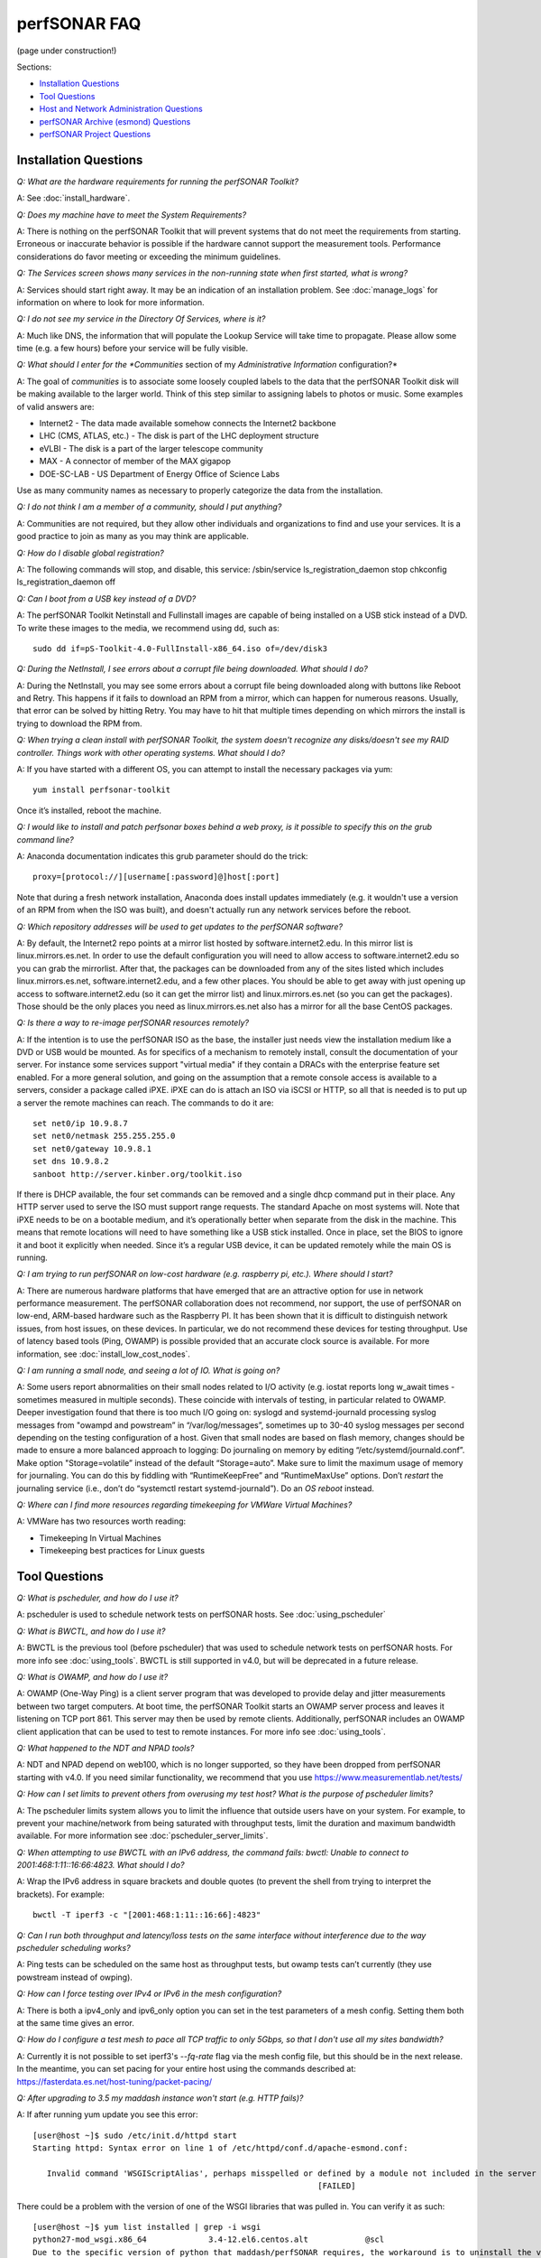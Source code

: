 **************
perfSONAR FAQ
**************

(page under construction!)

Sections:

- `Installation Questions`_
- `Tool Questions`_
- `Host and Network Administration Questions`_
- `perfSONAR Archive (esmond) Questions`_
- `perfSONAR Project Questions`_


Installation Questions
----------------------------

*Q: What are the hardware requirements for running the perfSONAR Toolkit?*

A: See :doc:`install_hardware`. 

*Q: Does my machine have to meet the System Requirements?*

A: There is nothing on the perfSONAR Toolkit that will prevent systems that do not meet the requirements from starting. Erroneous or inaccurate behavior is possible if the hardware cannot support the measurement tools. Performance considerations do favor meeting or exceeding the minimum guidelines.

*Q: The Services screen shows many services in the non-running state when first started, what is wrong?*

A: Services should start right away. It may be an indication of an installation problem. See :doc:`manage_logs` for information on where to look for more information.

*Q: I do not see my service in the Directory Of Services, where is it?*

A: Much like DNS, the information that will populate the Lookup Service will take time to propagate. Please allow some time (e.g. a few hours) before your service will be fully visible.

*Q: What should I enter for the *Communities* section of my *Administrative Information* configuration?*

A: The goal of *communities* is to associate some loosely coupled labels to the data that the perfSONAR Toolkit disk will be making available to the larger world. Think of this step similar to assigning labels to photos or music. Some examples of valid answers are:

- Internet2 - The data made available somehow connects the Internet2 backbone
- LHC (CMS, ATLAS, etc.) - The disk is part of the LHC deployment structure
- eVLBI - The disk is a part of the larger telescope community
- MAX - A connector of member of the MAX gigapop
- DOE-SC-LAB - US Department of Energy Office of Science Labs

Use as many community names as necessary to properly categorize the data from the installation.

*Q: I do not think I am a member of a community, should I put anything?*

A: Communities are not required, but they allow other individuals and organizations to find and use your services. It is a good practice to join as many as you may think are applicable.

*Q: How do I disable global registration?*

A: The following commands will stop, and disable, this service:
/sbin/service ls_registration_daemon stop
chkconfig ls_registration_daemon off


*Q: Can I boot from a USB key instead of a DVD?*

A: The perfSONAR Toolkit Netinstall and Fullinstall images are capable of being installed on a USB stick instead of a DVD. To write these images to the media, we recommend using dd, such as::
 
 sudo dd if=pS-Toolkit-4.0-FullInstall-x86_64.iso of=/dev/disk3
 

*Q: During the NetInstall, I see errors about a corrupt file being downloaded. What should I do?*

A: During the NetInstall, you may see some errors about a corrupt file being downloaded along with buttons like Reboot and Retry. This happens if it fails to download an RPM from a mirror, which can happen for numerous reasons. Usually, that error can be solved by hitting Retry. You may have to hit that multiple times depending on which mirrors the install is trying to download the RPM from.

*Q: When trying a clean install with perfSONAR Toolkit, the system doesn't recognize any disks/doesn't see my RAID controller. Things work with other operating systems. What should I do?*

A: If you have started with a different OS, you can attempt to install the necessary packages via yum::

 yum install perfsonar-toolkit

Once it’s installed, reboot the machine.


*Q: I would like to install and patch perfsonar boxes behind a web proxy, is it possible to specify this on the grub command line?*

A: Anaconda documentation indicates this grub parameter should do the trick::
 
 proxy=[protocol://][username[:password]@]host[:port]
 
Note that during a fresh network installation, Anaconda does install updates immediately (e.g. it wouldn't use a version of an RPM from when the ISO was built), and doesn't actually run any network services before the reboot. 
 
*Q: Which repository addresses will be used to get updates to the perfSONAR software?*

A: By default, the Internet2 repo points at a mirror list hosted by software.internet2.edu. In this mirror list is linux.mirrors.es.net. In order to use the default configuration you will need to allow access to software.internet2.edu so you can grab the mirrorlist. After that, the packages can be downloaded from any of the sites listed which includes linux.mirrors.es.net, software.internet2.edu, and a few other places. You should be able to get away with just opening up access to software.internet2.edu (so it can get the mirror list) and linux.mirrors.es.net (so you can get the packages). 
Those should be the only places you need as linux.mirrors.es.net also has a mirror for all the base CentOS packages.

*Q: Is there a way to re-image perfSONAR resources remotely?*

A: If the intention is to use the perfSONAR ISO as the base, the installer just needs view the installation medium like a DVD or USB would be mounted.
As for specifics of a mechanism to remotely install, consult the documentation of your server. For instance some services support "virtual media" if they contain a DRACs with the enterprise feature set enabled.
For a more general solution, and going on the assumption that a remote console access is available to a servers, consider a package called iPXE. iPXE can do is attach an ISO via iSCSI or HTTP, so all that is needed is to put up a server the remote machines can reach. The commands to do it are::

 set net0/ip 10.9.8.7
 set net0/netmask 255.255.255.0
 set net0/gateway 10.9.8.1
 set dns 10.9.8.2
 sanboot http://server.kinber.org/toolkit.iso

If there is DHCP available, the four set commands can be removed and a single dhcp command put in their place. Any HTTP server used to serve the ISO must support range requests. The standard Apache on most systems will.
Note that iPXE needs to be on a bootable medium, and it’s operationally better when separate from the disk in the machine. This means that remote locations will need to have something like a USB stick installed. Once in place, set the BIOS to ignore it and boot it explicitly when needed. Since it’s a regular USB device, it can be updated remotely while the main OS is running.



*Q: I am trying to run perfSONAR on low-cost hardware (e.g. raspberry pi, etc.). Where should I start?*

A: There are numerous hardware platforms that have emerged that are an attractive option for use in network performance measurement. The perfSONAR collaboration does not recommend, nor support, the use of perfSONAR on low-end, ARM-based hardware such as the Raspberry PI. It has been shown that it is difficult to distinguish network issues, from host issues, on these devices. In particular, we do not recommend these devices for testing throughput. Use of latency based tools (Ping, OWAMP) is possible provided that an accurate clock source is available.
For more information, see :doc:`install_low_cost_nodes`.


*Q: I am running a small node, and seeing a lot of IO. What is going on?*

A: Some users report abnormalities on their small nodes related to I/O activity (e.g. iostat reports long w_await times - sometimes measured in multiple seconds). These coincide with intervals of testing, in particular related to OWAMP.
Deeper investigation found that there is too much I/O going on: syslogd and systemd-journald processing syslog messages from "owampd and powstream” in “/var/log/messages”, sometimes up to 30-40 syslog messages per second depending on the testing configuration of a host. Given that small nodes are based on flash memory, changes should be made to ensure a more balanced approach to logging:
Do journaling on memory by editing “/etc/systemd/journald.conf”.
Make option "Storage=volatile” instead of the default “Storage=auto”. Make sure to limit the maximum usage of memory for journaling. You can do this by fiddling with “RuntimeKeepFree” and “RuntimeMaxUse” options.
Don’t *restart* the journaling service (i.e., don’t do “systemctl restart systemd-journald”). Do an *OS reboot* instead.


*Q: Where can I find more resources regarding timekeeping for VMWare Virtual Machines?*

A: VMWare has two resources worth reading:

- Timekeeping In Virtual Machines
- Timekeeping best practices for Linux guests



Tool Questions
----------------

*Q: What is pscheduler, and how do I use it?*

A: pscheduler is used to schedule network tests on perfSONAR hosts. See :doc:`using_pscheduler`

*Q: What is BWCTL, and how do I use it?*

A: BWCTL is the previous tool (before pscheduler) that was used to schedule network tests on perfSONAR hosts.
For more info see :doc:`using_tools`. BWCTL is still supported in v4.0, but will be deprecated in a future release.


*Q: What is OWAMP, and how do I use it?*

A: OWAMP (One-Way Ping) is a client server program that was developed to provide delay and jitter measurements between two target computers. At boot time, the perfSONAR Toolkit starts an OWAMP server process and leaves it listening on TCP port 861. This server may then be used by remote clients. Additionally, perfSONAR includes an OWAMP client application that can be used to test to remote instances. For more info see :doc:`using_tools`.

*Q: What happened to the NDT and NPAD tools?*

A: NDT and NPAD depend on web100, which is no longer supported, so they have been dropped from perfSONAR starting with v4.0. 
If you need similar functionality, we recommend that you use https://www.measurementlab.net/tests/


*Q: How can I set limits to prevent others from overusing my test host? What is the purpose of pscheduler limits?* 

A: The pscheduler limits system allows you to limit the influence that outside users have on your system. 
For example, to prevent your machine/network from being saturated with throughput tests, limit the duration and maximum bandwidth available. For more information see :doc:`pscheduler_server_limits`.


*Q: When attempting to use BWCTL with an IPv6 address, the command fails: bwctl: Unable to connect to 2001:468:1:11::16:66:4823. What should I do?*

A: Wrap the IPv6 address in square brackets and double quotes (to prevent the shell from trying to interpret the brackets). For example::

 bwctl -T iperf3 -c "[2001:468:1:11::16:66]:4823"


*Q: Can I run both throughput and latency/loss tests on the same interface without interference due to the way pscheduler scheduling works?*

A: Ping tests can be scheduled on the same host as throughput tests, but owamp tests can’t currently (they use powstream instead of owping).


*Q: How can I force testing over IPv4 or IPv6 in the mesh configuration?*

A: There is both a ipv4_only and ipv6_only option you can set in the test parameters of a mesh config. Setting them both at the same time gives an error.

*Q: How do I configure a test mesh to pace all TCP traffic to only 5Gbps, so that I don't use all my sites bandwidth?*

A: Currently it is not possible to set iperf3's *--fq-rate* flag via the mesh config file, but this should be in the next release. In the meantime, you can set pacing for your entire host using the commands described
at: https://fasterdata.es.net/host-tuning/packet-pacing/


*Q: After upgrading to 3.5 my maddash instance won't start (e.g. HTTP fails)?*

A: If after running yum update you see this error::

 [user@host ~]$ sudo /etc/init.d/httpd start
 Starting httpd: Syntax error on line 1 of /etc/httpd/conf.d/apache-esmond.conf:

    Invalid command 'WSGIScriptAlias', perhaps misspelled or defined by a module not included in the server configuration
                                                             [FAILED]
   
There could be a problem with the version of one of the WSGI libraries that was pulled in. You can verify it as such::

    [user@host ~]$ yum list installed | grep -i wsgi
    python27-mod_wsgi.x86_64             3.4-12.el6.centos.alt            @scl
    Due to the specific version of python that maddash/perfSONAR requires, the workaround is to uninstall the version above, and use the version found in the perfSONAR repository:
    [user@host ~]$  sudo yum erase "python27-mod_wsgi*"
    [user@host ~]$  sudo yum --disablerepo="*" --enablerepo="Internet2" --enablerepo="base" install esmond
    Then restart cassandra, and start httpd
    [user@host ~]$  sudo /sbin/service cassandra stop
    Shutdown Cassandra: OK
    [user@host ~]$  sudo /sbin/service cassandra start
    Starting Cassandra: OK
    [user@host ~]$  sudo /sbin/service httpd start
    Starting httpd: [ OK ]



*Q: I want to operate a "Dynamic" Maddash Mesh with hosts from a lookup service. Where do I start?*

A: There is information on this method of mesh configuration available at the following link:

- :doc:`multi_mesh_autoconfig`

The server and agent each have needs regarding the definition of tests, information on each can be found via these links:

- :doc:`multi_mesh_server_config`
- :doc:`multi_mesh_agent_config`

*Q: If you have made manual changes to regular_testing.conf to point to a different MA (or multiple MAs), and you subsequently change test configurations through the GUI, does this leave your MA customizations alone?*

A: Yes. The GUI leaves all measurement_archive blocks alone.


*Q: Why do I get such weird results when I test from a 10G connected host to 1G connected host?*

A: See https://fasterdata.es.net/performance-testing/troubleshooting/interface-speed-mismatch/


*Q: My perfSONAR results show consistent line-rate performance, but a researcher at my site is reporting really poor performance, what gives?*

A: perfSONAR is designed to give a "best case scenario" test result for end to end testing:
perfSONAR is typically installed on well-provisioned server-class hardware that contains adequate CPU, memory, and NIC support
The perfSONAR toolkit follows this recommended host tuning: https://fasterdata.es.net/host-tuning/linux/

pscheduler's throughput tests invoke "memory to memory" test tools. 
perfSONAR typically runs short single streamed TCP tests.
The user of a network may not have a machine that is as tuned as a perfSONAR node, could be using an application that is incorrect for the job of data movement, and may have a bottleneck due to storage performance. Consider all of these factors when working with them to identify performance issues. It is often the case that the 'network' may be working fine, but the host and software infrastructure need additional attention.

*Q: How do I change the default tool used in a test mesh?* 

A: The file resides at: /etc/perfsonar/regulartesting.conf

*Q: Is there a way to visualize GridFTP results in Maddash?* 

A: Please see documentation at http://software.es.net/esmond/perfsonar_gridftp.html



Host and Network Administration Questions
------------------------------------------


*Q: Where are the relevant logs for perfSONAR services?*

A: Please see :doc:`manage_logs` for more information. 


*Q: Can I Use a firewall?*

A: Please see :doc:`manage_security`.


*Q: How many NTP servers do I need, can I select them all?*

A: It is recommended that 4 to 5 close and active servers be used. The Select Closest Servers button will help with this decision. Note that some servers may not be available due to routing restrictions (e.g. non-R&E networks vs R&E networks - a common problem for Internet2 and ESnet servers).

*Q: When setting up a dual homed host, how can one get individual tests to use one interface or another?*

A: See :doc:`manage_dual_xface`.
 

*Q: How do I change the MTU for a device?*

A: Changing the MTU on your perfSONAR host should only be done if the underlying network supports the chosen size. Please work with your local network staff before making this change on any host.
You can view the MTU of your network devices by executing the /sbin/ifconfig command.
To temporarily change the MTU for a device, you use the ifconfig command and specify the device and the new MTU. For example: ifconfig eth0 mtu 9000 up
 
To make these changes permanent you need to modify the specific devices configuration file. These files are in /etc/sysconfig/network-scripts/ and have names like ifcfg-eth0 for the device eth0 and ifcfg-eth1 for eth1.
 
For example you could add the line MTU="9000" for IPv4 or IPV6_MTU="9000" for IPv6 to /etc/sysconfig/network-scripts/ifcfg-eth0.
After making the changes you need to restart the network services by running the command 'service network restart' as root.


*Q: How can I configure my toolkit to allow a private IP?* 

A: The file resides at:
/usr/lib/perfsonar/web-ng/etc/web_admin.conf
The config option is allow_internal_addresses. Set it to 1.



*Q: How do I change the SSL certificate used by the web server?*

A: The toolkit by default generates a self-signed SSL certificate that it configures for use with the Apache web server. Some users may desire to replace this certificate with a certificate signed by a certificate authority (CA).

You may also need to replace the certificate due to a problem sometimes encountered with browsers not accepting the self-signed certificate. You may see an error like the following::
 
    HOST uses an invalid security certificate.
    The certificate is not trusted because it is self-signed.
    The certificate is only valid for localhost.localdomain
    (Error code: sec_error_untrusted_issuer)
 
You can find instructions for installing a new certificate in Apache
`here <http://httpd.apache.org/docs/2.0/ssl/ssl_faq.html#aboutcerts>`_.
 

*Q: I forgot to enable IPv6 in CentOS when I installed the toolkit. How do I enable it?*

A: It is recommended that you always enable IPv6 during the CentOS installation portion of the toolkit setup. If you did not enable it, then you can do so with the following steps:

Login to the toolkit as a user capable of running sudo
Run sudo and enter your sudo password
Open the file /etc/modprobe.conf in a text editor and remove the following lines::

  alias net-pf-10 off
  alias ipv6 off
  options ipv6 disable=1

Then Restart the host. You can now assign an IPv6 address.

*Q: Why is the static IPv6 address I assigned during the net-install process not configured when my host starts-up?*

A: When you perform the net-install of the toolkit, you will be prompted twice to enter networking information by CentOS. The first time is to define the networking to be used for downloading required packages. The second prompt is later in the installation and defines what will be configured on the host post-installation. It is a known CentOS behavior that IPv6 information entered at the first prompt is not automatically filled-in at the second prompt. This can be confusing because the IPv4 information does get automatically filled-in. If you do not manually enter the IPv6 information a second time, then your host will not have the address configured post-installation. You will have to manually assign the address if this happens.


*Q: How do I setup a perfSONAR node to have two interfaces on the same subnet?*

A: This can be accomplished by setting the following items in sysctl::
 
 net.ipv4.conf.default.arp_filter = 2
 net.ipv4.conf.all.arp_filter = 2

More information available here:
http://z-issue.com/wp/linux-rhel-6-centos-6-two-nics-in-the-same-subnet-but-secondary-doesnt-ping/


*Q: What TCP congestion control algorithm is used by the perfSONAR Toolkit?*

A: The perfSONAR toolkit sets the TCP congestion control algorithm to htcp. 

*Q: How can I add custom rules to IPTables?*

A: See :ref:`manage_security-custom`


*Q: Is it possible to change the default port for tool X?*

A: Some measurement tools use 2 kinds of ports:

- Contact ports, e.g. a well known location to contact the daemon to initiate a test
- Test ports, e.g. negotiated ports to flow test or control traffic when a test is requested

Test ports are easily configured to run on a specific set of ports, and can be configured to be opened in a site firewall. The daemon is often able to negotiate these at run time. The contact port is well known, and because of that should never be changed to a different value. Doing so severely impacts the ability of the tool to interoperate on a global scale.

As an example, the OWAMP server listens on the registered port 861 (see http://tools.ietf.org/search/rfc4656 section 2). This is the standard port for the application, in the same way that port 80 is the standard port for an HTTP server. While one can run a web server on a port other than 80, it makes the web server less useful because it's not a standard config. The same is true for OWAMP. The OWAMP protocol is standardized, and has a well-known port - port 861 - associated with it. Running the OWAMP daemon on a non-standard port introduces significant interoperability challenges between deployments.

If you're going to run a measurement infrastructure inside your own organization, you are of course free to do whatever you want. If you want to integrate with the rest of the world, the measurement tools should be run on the standard port to ensure interoperability.

*Q: Why doesn't the perfSONAR toolkit include the most recent version of vendor X’s driver?*

A: We only support the default CentOS device drivers on the toolkit. Check your NIC vendor's website to see if a newer version of the driver is available for download.

*Q: Can I configure yum to exclude kernel packages from it's update procedure?*

A: A detailed explanation of yum configuration can be found in the RHEL documents: https://access.redhat.com/site/solutions/10185. There are two ways to exclude kernel packages from a yum update, the first solution can be invoked on the command line::
 
  yum update --exclude=kernel*
 
To make permanent changes, edit the /etc/yum.conf file and following entries to it::
 
 [main]
 cachedir=/var/cache/yum/$basearch/$releasever
 keepcache=0
 debuglevel=2
 logfile=/var/log/yum.log
 exclude=kernel* samba*                           <==== 
 
 
NOTE: If there are multiple package to be excluded then separate them using a single space or comma.
 
*Q: How can I configure yum to automatically update the system?*

A: Note that as of version v3.4, this is enabled by default. See :doc:`manage_update`.

*Q: My host was impacted by Linux security issue (Shellshock/Heartbleed/etc.). What should I do?*

A: Please check the `vulnerability archive <https://access.redhat.com/security/vulnerabilities>`_ for updates, and upgrade your system as soon as the update is available.

*Q: A CVE announcement was made for the current perfSONAR Toolkit Kernel, what do I do?*

A: The perfSONAR development effort subscribes to all major outlets that will announce kernel CVEs. In the event that a CVE is announced that directly effects operation of the perfSONAR Toolkit, the following steps will take place:

- Announcements regarding the CVE will be posted to the perfsonar-user and perfsonar-announce mailing lists 
- A timeline will be relayed regarding availability of new kernels.
- It is strongly suggested that perfSONAR Toolkit hosts be upgraded immediately. (Run the command: sudo yum update)

*Q: How to get rid of "There isn't a perfSONAR sudo user defined" message?*

A: Either add a non-root user to the pssudo group or remove the line /etc/perfsonar/toolkit/scripts/add_pssudo_user —auto from /root/.bashrc. Note that future updates could revert the /root/.bashrc file.

**TODO: Change this to /etc/profile.d**

*Q: I am seeing a "Can't locate object method 'ssl_opts' via package 'LWP::UserAgent'" error when trying to use a Central Measurement Archive. What should I do?*

A: This is due to a old version of the perl-libwww-perl package that is included with CentOS 6. If you remove “ca_certificate_path” from the configuration file things will work.


*Q: Is it possible to use non-intel SFP+ optics in the Intel X520-SR2 NIC?*

A: The ixgbe driver has an option to allow alternative optics:
allow_unsupported_sfp=1
This can be tested using the fillow commands:
sudo modprobe -r ixgbe
sudo modprobe ixgbe allow_unsupported_sfp=0


*Q: How can I tune a Dell server for a high throughput and low latency?*

A: Dell offers this guide on tuning: 

http://i.dell.com/sites/content/shared-content/data-sheets/en/Documents/configuring-low-latency-environments-on-dell-poweredge-12g-servers.pdf

*Q: How do I backup a perfSONAR instance or migrate the configuration and data to a new machine?*

A: To back up perfSONAR configurations and logs::

 /opt/perfsonar_ps/ls_registration_daemon/etc/*
 /opt/perfsonar_ps/mesh_config/etc/*
 /opt/perfsonar_ps/regular_testing/etc/*
 /opt/perfsonar_ps/toolkit/etc/*
 /opt/perfsonar_ps/traceroute_ma/etc/*
 /opt/perfsonar_ps/serviceTest/etc/*
 /opt/perfsonar_ps/snmp_ma/etc/*
 /opt/esmond/*
 /etc/httpd/conf.d/apache-toolkit_web_gui.conf
 /etc/owampd/*
 /etc/bwctld/*
 /etc/cassandra/*
 /var/lib/pgsql/*
 /var/lib/cassandra/*
 /var/lib/perfsonar/*
 /var/log/perfsonar/*

To back up perfSONAR data, see :doc:`multi_ma_backups`.

*Q: What is PTP?*

A: PTP is the Precision Time Protocol, also known as IEEE 1588, a more-accurate successor to the Network Time Protocol which as been used for many years to discipline the clocks in general-purpose computers. Under ideal conditions, PTP can discipline a clock to within a few microseconds of UTC. Compare this with NTP, which typically has accuracy of about a millisecond when used with clocks on the Internet and 100 microseconds or less when using a stratum-1 clock in a LAN environment.

*Q: What is required to use PTP in my network?*

A: Unlike NTP, which provides satisfactory operation using software clients and a pool of servers usually on the Internet, running PTP requires specialized equipment:

- Clocks. For production-grade service, PTP requires a minimum of two grandmaster clocks. These are dedicated hardware appliances that use the Global Positioning System to recover accurate time and a high-precision oscillator for holdover during periods when GPS is not available. At this writing, base model clocks cost about US$2,500 each.
- Network Infrastructure. PTP requires that all network elements between the grandmaster and slaves be capable of functioning as a boundary clock. This is a feature typically found on high-end routers and switches designed for use in low-latency applications.
- Network Interface Cards. Interfaces in the slave system require hardware support for the timestamping that makes PTP work accurately. While software-only PTP clients exist, they may suffer inaccuracies induced by the vagaries of running under a general-purpose operating system and provide inaccurate results when testing latency in a LAN environment.

*Q: Does perfSONAR support PTP?*

A: Not at this time. The prohibitive cost of deploying PTP makes it unlikely to be used widely enough to merit adding support. The current perfSONAR code contains assumptions that the clock is disciplined by NTP and would need to be modified for other protocols.


perfSONAR Archive (esmond) Questions
-------------------------------------

*Q: How much memory is needed for a host running an MA?*

A: Cassandra will try to use 4G of memory by default (if its available on the system). It is possible to tweak the memory settings if you want it to use less. Read more here: 

- http://docs.datastax.com/en/cassandra/2.0/cassandra/operations/ops_tune_jvm_c.html. 

Tuning this makes it possible to run an MA on a host with less memory.

*Q: I have a measurement archive machine with esmond running, and there is a separate disk partition mounted on the machine where I want to store all the incoming measurement data from measurement points. What is the proper way to change the default directory location for storing the measurement archive data?*

A: Change the directory where cassandra and postgres store data. This is controlled through the respective tools configuration files and not esmond directly.

For cassandra, in /etc/cassandra/conf/cassandra.yaml change the commitlog_directory, data_file_directories and saved_caches_directory to the new locations you desire. Restart cassandra: /sbin/service cassandra restart

For postgres, in /var/lib/pgsql/data/postgresql.conf change the data_directory to the new location. Restart postgres: /etc/init.d postgresql restart. 

You will need to rebuild the esmond tables after this change is made. To do so, follow the instructions here: http://software.es.net/esmond/rpm_install.html#configuration

An alternative way to do what you want is to stop both postgres and cassandra, move /var/lib/cassandra and /var/lib/pgsql to the new partition and then create symlinks to the new location in /var/lib/cassandra and /var/lib/pgsql. That saves the need to rebuild postgres and preserves any existing data.

*Q: How can I nuke all of the data in esmond, and start from scratch?*

A: Note, many of these commands should be done as root, and will destroy existing data and metadata collections. An additional step to load the esmond key into a regular testing file may be required (read output of tools to know for sure)::

 /etc/init.d/postgresql stop
 rm -rf /var/lib/pgsql/data/*
 /sbin/service postgresql initdb
 /sbin/service postgresql start
 wait about 20 seconds
 sudo -u postgres psql -c "CREATE USER esmond WITH PASSWORD '7hc4m1'"
 sudo -u postgres psql -c "CREATE DATABASE esmond"
 sudo -u postgres psql -c "GRANT ALL ON DATABASE esmond to esmond"
 cp -f /opt/perfsonar_ps/toolkit/etc/default_service_configs/pg_hba.conf /var/lib/pgsql/data/pg_hba.conf
 /sbin/service postgresql restart
 sed -i "s/sql_db_name = .*/sql_db_name = esmond/g" /opt/esmond/esmond.conf
 sed -i "s/sql_db_user = .*/sql_db_user = esmond/g" /opt/esmond/esmond.conf
 sed -i "s/sql_db_password = .*/sql_db_password = 7hc4m1/g" /opt/esmond/esmond.conf
 /opt/perfsonar_ps/toolkit/scripts/system_environment/configure_esmond 



*Q: I have a central MA for my perfSONAR data. What happens if the central MA goes down for a while, or the network is unavailable between the beacons and the MA? Are the measurements lost, or are they buffered to be delivered later? Does this have any effect on the timing of subsequent measurements?*

A: The beacons observe a "push" architecture (i.e. the perfsonar node which made a measurement connects to the central MA to store the results) to the central MA.
If the host MA goes down, the missed measurements are stored on local disk under /var/lib/regular_testing and the regular_testing daemon tries to register them when the MA comes back. If the MA is down too long though (where “too long” varies on the system and number of tests being run) the backlog of tests can get too big and regular-testing can’t catch-up. On a Toolkit installation, we actually clean out the backlog of tests for this reason as we have frequently seen hosts get in a state where the backlog of tests is too big. For more info see :doc:`multi_overview`.

*Q: What if there are multiple MAs used for a central MA architecture, but only one is down or unreachable, what will happen?*

A: Each MA will be treated the same as if they were the only MA in the file. In other words, the one that is up will get the data and a backlog will be kept on disk for the one that is down. When the downed MA comes back up the daemon will try to register the old data points.

*Q: Cassandra seems to be using 100% CPU on my system and I can't figure out why.*

A: Cassandra features a nodetool utility that can be used to see what is going on. For instance, if you notice that after you restart cassandra it spends lots of time 'compacting', you can view status as such::

 $ nodetool compactionstats
 pending tasks: 1
          compaction type        keyspace           table       completed           total      unit  progress
               Compaction          esmondrate_aggregations       140157665      2632220068     bytes     5.32%
 Active compaction remaining time :        n/a

If after repeated runnings the total progress does not move, cassandra may be having trouble compacting. There may be the following logs in the file::

 INFO [CompactionExecutor:8] 2016-04-02 12:32:18,205 CompactionController.java (line 192) Compacting large row esmond/rate_aggregations:ps:packet_loss_rate:b30f54e8df9549ceb8292278b782f05b:2015 (121215124 bytes) incrementally
 INFO [CompactionExecutor:8] 2016-04-03 04:50:45,168 CompactionController.java (line 192) Compacting large row esmond/rate_aggregations:ps:time_error_estimates:b30f54e8df9549ceb8292278b782f05b:2015 (123923983 bytes) incrementally
 INFO [CompactionExecutor:8] 2016-04-03 22:06:38,417 CompactionController.java (line 192) Compacting large row esmond/rate_aggregations:ps:packet_loss_rate:76b654c4279241f19898dcdb8cacdfb2:2015 (120871402 bytes) incrementally

It may be the case that an exceptionally large data row can't be compacted. When the size of the row exceeded 64Mb, Cassandra should try to swap to disk, and that may fail.

It is possible to edit /etc/cassandra/conf/cassandra.yaml and change the "in_memory_compaction_limit_in_mb" value up from 64 to 256 and restart cassandra. Once the row or rows in question are compacted, you can change it back and restart again.


*Q: How can I clean up the data in my esmond instance?*

A: Information on this can be found here: :ref:`multi_ma_backups-delete`.

*Q: How can I backup the data in my esmond instance?*

A: Information on this can be found here: http://docs.datastax.com/en/cassandra/2.0/cassandra/operations/ops_backup_restore_c.html

Additionally, to back up perfSONAR data from an MA see guidance on this page: :doc:`multi_ma_backups`.  
Note that some steps may destroy data. 

For PostgreSQL: *This will delete any existing data and replace it with the backup*
For Cassandra and nodetool, It also overwrites existing data (via https://specs.openstack.org/openstack/trove-specs/specs/liberty/cassandra-backup-restore.html):
A snapshot can be restored by moving all \*.db files from a snapshot directory to the respective keyspace overwriting any existing files.

   
*Q: Where can I find documentation on interacting with perfSONAR archive via a custom client?*

A: See: 

- http://software.es.net/esmond/perfsonar_client_rest.html 
- http://software.es.net/esmond/perfsonar_client_perl.html 
- http://software.es.net/esmond/perfsonar_client_python.html

perfSONAR project Questions
---------------------------

*Q: How do I join the perfSONAR Collaboration?* 

A: Please contact us at perfsonar-lead@internet2.edu.


*Q: Where can I ask questions or report bugs?*

A: For questions, send email to perfsonar-user at internet2 dot edu. You may also join the mailing list by visiting https://lists.internet2.edu/sympa/info/perfsonar-user. 

Report bugs at https://github.com/perfsonar/project/issues.


*Q: Which licenses do perfSONAR products use?*

A: perfSONAR components are licensed under the Apache 2.0 license. 


*Q: How does version numbering work for the perfSONAR project?*

A: See https://github.com/perfsonar/project/wiki/Versioning if you are interested in learning about our version numbering scheme.


 


